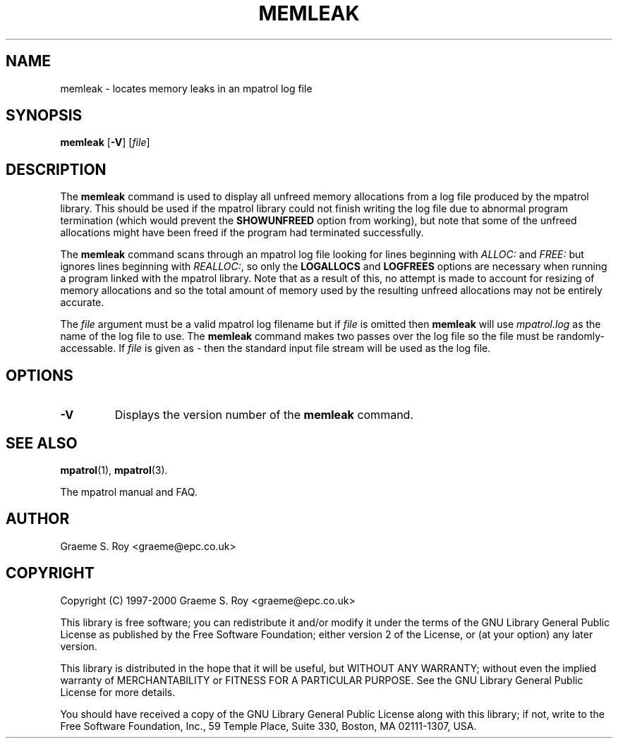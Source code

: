 .\" mpatrol
.\" A library for controlling and tracing dynamic memory allocations.
.\" Copyright (C) 1997-2000 Graeme S. Roy <graeme@epc.co.uk>
.\"
.\" This library is free software; you can redistribute it and/or
.\" modify it under the terms of the GNU Library General Public
.\" License as published by the Free Software Foundation; either
.\" version 2 of the License, or (at your option) any later version.
.\"
.\" This library is distributed in the hope that it will be useful,
.\" but WITHOUT ANY WARRANTY; without even the implied warranty of
.\" MERCHANTABILITY or FITNESS FOR A PARTICULAR PURPOSE.  See the GNU
.\" Library General Public License for more details.
.\"
.\" You should have received a copy of the GNU Library General Public
.\" License along with this library; if not, write to the Free
.\" Software Foundation, Inc., 59 Temple Place, Suite 330, Boston,
.\" MA 02111-1307, USA.
.\"
.\" UNIX Manual Page
.\"
.\" $Id: memleak.1,v 1.2 2000-04-05 20:27:03 graeme Exp $
.\"
.TH MEMLEAK 1 "5 April 2000" "Release 1.1" "mpatrol library"
.SH NAME
memleak \- locates memory leaks in an mpatrol log file
.SH SYNOPSIS
\fBmemleak\fP [\fB\-V\fP] [\fIfile\fP]
.SH DESCRIPTION
The \fBmemleak\fP command is used to display all unfreed memory allocations
from a log file produced by the mpatrol library.  This should be used if the
mpatrol library could not finish writing the log file due to abnormal program
termination (which would prevent the \fBSHOWUNFREED\fP option from working),
but note that some of the unfreed allocations might have been freed if the
program had terminated successfully.
.PP
The \fBmemleak\fP command scans through an mpatrol log file looking for lines
beginning with \fIALLOC:\fP and \fIFREE:\fP but ignores lines beginning with
\fIREALLOC:\fP, so only the \fBLOGALLOCS\fP and \fBLOGFREES\fP options are
necessary when running a program linked with the mpatrol library.  Note that
as a result of this, no attempt is made to account for resizing of memory
allocations and so the total amount of memory used by the resulting unfreed
allocations may not be entirely accurate.
.PP
The \fIfile\fP argument must be a valid mpatrol log filename but if \fIfile\fP
is omitted then \fBmemleak\fP will use \fImpatrol.log\fP as the name of the log
file to use.  The \fBmemleak\fP command makes two passes over the log file so
the file must be randomly-accessable.  If \fIfile\fP is given as \fI\-\fP then
the standard input file stream will be used as the log file.
.SH OPTIONS
.TP
\fB\-V\fP
Displays the version number of the \fBmemleak\fP command.
.SH SEE ALSO
\fBmpatrol\fP(1), \fBmpatrol\fP(3).
.PP
The mpatrol manual and FAQ.
.SH AUTHOR
Graeme S. Roy <graeme@epc.co.uk>
.SH COPYRIGHT
Copyright (C) 1997-2000 Graeme S. Roy <graeme@epc.co.uk>
.PP
This library is free software; you can redistribute it and/or modify it under
the terms of the GNU Library General Public License as published by the Free
Software Foundation; either version 2 of the License, or (at your option) any
later version.
.PP
This library is distributed in the hope that it will be useful, but WITHOUT
ANY WARRANTY; without even the implied warranty of MERCHANTABILITY or FITNESS
FOR A PARTICULAR PURPOSE.  See the GNU Library General Public License for more
details.
.PP
You should have received a copy of the GNU Library General Public License
along with this library; if not, write to the Free Software Foundation, Inc.,
59 Temple Place, Suite 330, Boston, MA 02111-1307, USA.
